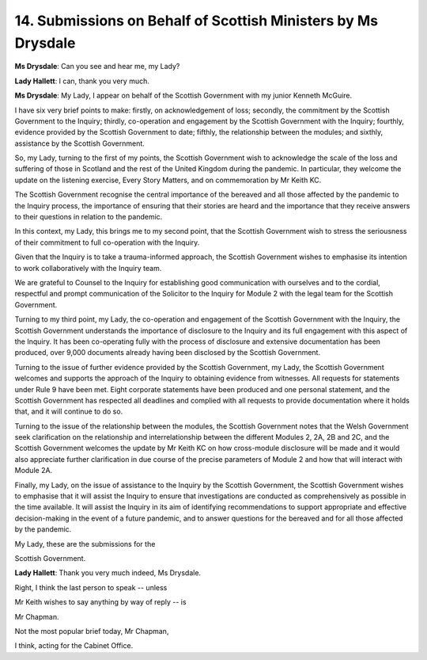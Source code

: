 14. Submissions on Behalf of Scottish Ministers by Ms Drysdale
==============================================================

**Ms Drysdale**: Can you see and hear me, my Lady?

**Lady Hallett**: I can, thank you very much.

**Ms Drysdale**: My Lady, I appear on behalf of the Scottish Government with my junior Kenneth McGuire.

I have six very brief points to make: firstly, on acknowledgement of loss; secondly, the commitment by the Scottish Government to the Inquiry; thirdly, co-operation and engagement by the Scottish Government with the Inquiry; fourthly, evidence provided by the Scottish Government to date; fifthly, the relationship between the modules; and sixthly, assistance by the Scottish Government.

So, my Lady, turning to the first of my points, the Scottish Government wish to acknowledge the scale of the loss and suffering of those in Scotland and the rest of the United Kingdom during the pandemic. In particular, they welcome the update on the listening exercise, Every Story Matters, and on commemoration by Mr Keith KC.

The Scottish Government recognise the central importance of the bereaved and all those affected by the pandemic to the Inquiry process, the importance of ensuring that their stories are heard and the importance that they receive answers to their questions in relation to the pandemic.

In this context, my Lady, this brings me to my second point, that the Scottish Government wish to stress the seriousness of their commitment to full co-operation with the Inquiry.

Given that the Inquiry is to take a trauma-informed approach, the Scottish Government wishes to emphasise its intention to work collaboratively with the Inquiry team.

We are grateful to Counsel to the Inquiry for establishing good communication with ourselves and to the cordial, respectful and prompt communication of the Solicitor to the Inquiry for Module 2 with the legal team for the Scottish Government.

Turning to my third point, my Lady, the co-operation and engagement of the Scottish Government with the Inquiry, the Scottish Government understands the importance of disclosure to the Inquiry and its full engagement with this aspect of the Inquiry. It has been co-operating fully with the process of disclosure and extensive documentation has been produced, over 9,000 documents already having been disclosed by the Scottish Government.

Turning to the issue of further evidence provided by the Scottish Government, my Lady, the Scottish Government welcomes and supports the approach of the Inquiry to obtaining evidence from witnesses. All requests for statements under Rule 9 have been met. Eight corporate statements have been produced and one personal statement, and the Scottish Government has respected all deadlines and complied with all requests to provide documentation where it holds that, and it will continue to do so.

Turning to the issue of the relationship between the modules, the Scottish Government notes that the Welsh Government seek clarification on the relationship and interrelationship between the different Modules 2, 2A, 2B and 2C, and the Scottish Government welcomes the update by Mr Keith KC on how cross-module disclosure will be made and it would also appreciate further clarification in due course of the precise parameters of Module 2 and how that will interact with Module 2A.

Finally, my Lady, on the issue of assistance to the Inquiry by the Scottish Government, the Scottish Government wishes to emphasise that it will assist the Inquiry to ensure that investigations are conducted as comprehensively as possible in the time available. It will assist the Inquiry in its aim of identifying recommendations to support appropriate and effective decision-making in the event of a future pandemic, and to answer questions for the bereaved and for all those affected by the pandemic.

My Lady, these are the submissions for the

Scottish Government.

**Lady Hallett**: Thank you very much indeed, Ms Drysdale.

Right, I think the last person to speak -- unless

Mr Keith wishes to say anything by way of reply -- is

Mr Chapman.

Not the most popular brief today, Mr Chapman,

I think, acting for the Cabinet Office.

